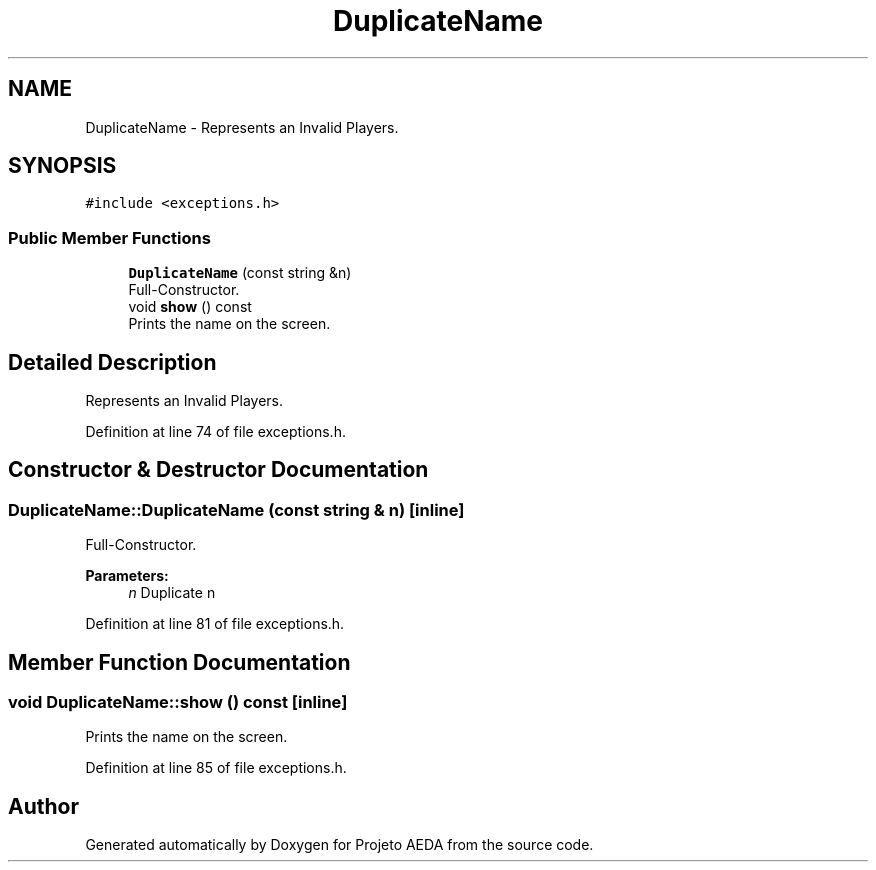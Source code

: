 .TH "DuplicateName" 3 "Tue Dec 27 2016" "Version 2" "Projeto AEDA" \" -*- nroff -*-
.ad l
.nh
.SH NAME
DuplicateName \- Represents an Invalid Players\&.  

.SH SYNOPSIS
.br
.PP
.PP
\fC#include <exceptions\&.h>\fP
.SS "Public Member Functions"

.in +1c
.ti -1c
.RI "\fBDuplicateName\fP (const string &n)"
.br
.RI "Full-Constructor\&. "
.ti -1c
.RI "void \fBshow\fP () const"
.br
.RI "Prints the name on the screen\&. "
.in -1c
.SH "Detailed Description"
.PP 
Represents an Invalid Players\&. 
.PP
Definition at line 74 of file exceptions\&.h\&.
.SH "Constructor & Destructor Documentation"
.PP 
.SS "DuplicateName::DuplicateName (const string & n)\fC [inline]\fP"

.PP
Full-Constructor\&. 
.PP
\fBParameters:\fP
.RS 4
\fIn\fP Duplicate n 
.RE
.PP

.PP
Definition at line 81 of file exceptions\&.h\&.
.SH "Member Function Documentation"
.PP 
.SS "void DuplicateName::show () const\fC [inline]\fP"

.PP
Prints the name on the screen\&. 
.PP
Definition at line 85 of file exceptions\&.h\&.

.SH "Author"
.PP 
Generated automatically by Doxygen for Projeto AEDA from the source code\&.
